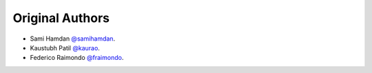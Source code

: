 Original Authors
===============
* Sami Hamdan `@samihamdan <https://github.com/samihamdan>`_.
* Kaustubh Patil `@kaurao <https://github.com/kaurao>`_.
* Federico Raimondo `@fraimondo <https://github.com/fraimondo>`_.